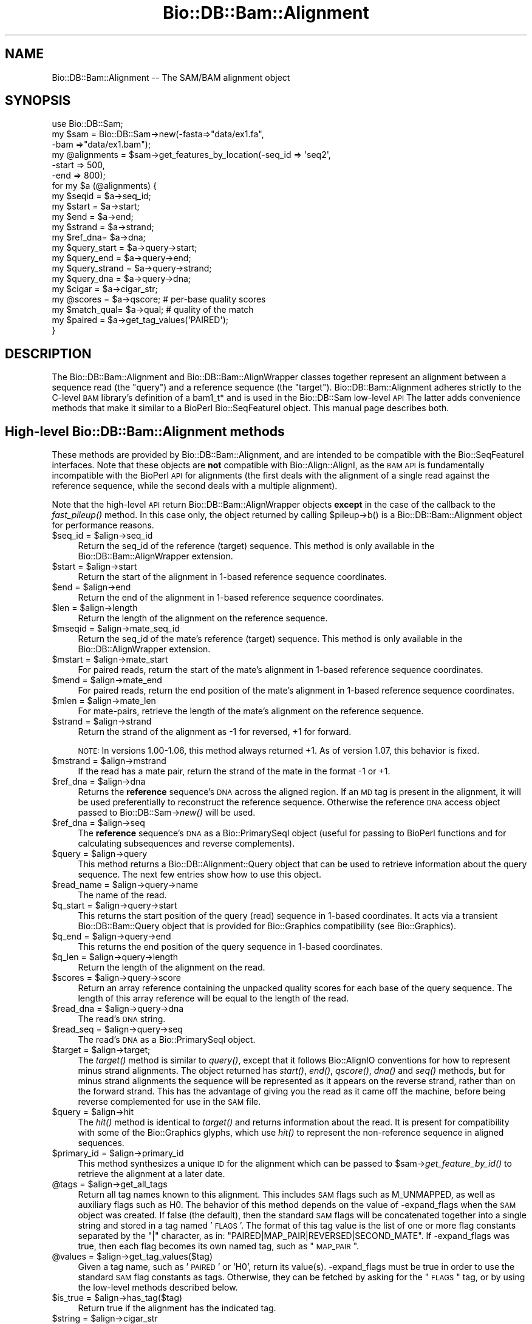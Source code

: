 .\" Automatically generated by Pod::Man 2.25 (Pod::Simple 3.16)
.\"
.\" Standard preamble:
.\" ========================================================================
.de Sp \" Vertical space (when we can't use .PP)
.if t .sp .5v
.if n .sp
..
.de Vb \" Begin verbatim text
.ft CW
.nf
.ne \\$1
..
.de Ve \" End verbatim text
.ft R
.fi
..
.\" Set up some character translations and predefined strings.  \*(-- will
.\" give an unbreakable dash, \*(PI will give pi, \*(L" will give a left
.\" double quote, and \*(R" will give a right double quote.  \*(C+ will
.\" give a nicer C++.  Capital omega is used to do unbreakable dashes and
.\" therefore won't be available.  \*(C` and \*(C' expand to `' in nroff,
.\" nothing in troff, for use with C<>.
.tr \(*W-
.ds C+ C\v'-.1v'\h'-1p'\s-2+\h'-1p'+\s0\v'.1v'\h'-1p'
.ie n \{\
.    ds -- \(*W-
.    ds PI pi
.    if (\n(.H=4u)&(1m=24u) .ds -- \(*W\h'-12u'\(*W\h'-12u'-\" diablo 10 pitch
.    if (\n(.H=4u)&(1m=20u) .ds -- \(*W\h'-12u'\(*W\h'-8u'-\"  diablo 12 pitch
.    ds L" ""
.    ds R" ""
.    ds C` ""
.    ds C' ""
'br\}
.el\{\
.    ds -- \|\(em\|
.    ds PI \(*p
.    ds L" ``
.    ds R" ''
'br\}
.\"
.\" Escape single quotes in literal strings from groff's Unicode transform.
.ie \n(.g .ds Aq \(aq
.el       .ds Aq '
.\"
.\" If the F register is turned on, we'll generate index entries on stderr for
.\" titles (.TH), headers (.SH), subsections (.SS), items (.Ip), and index
.\" entries marked with X<> in POD.  Of course, you'll have to process the
.\" output yourself in some meaningful fashion.
.ie \nF \{\
.    de IX
.    tm Index:\\$1\t\\n%\t"\\$2"
..
.    nr % 0
.    rr F
.\}
.el \{\
.    de IX
..
.\}
.\"
.\" Accent mark definitions (@(#)ms.acc 1.5 88/02/08 SMI; from UCB 4.2).
.\" Fear.  Run.  Save yourself.  No user-serviceable parts.
.    \" fudge factors for nroff and troff
.if n \{\
.    ds #H 0
.    ds #V .8m
.    ds #F .3m
.    ds #[ \f1
.    ds #] \fP
.\}
.if t \{\
.    ds #H ((1u-(\\\\n(.fu%2u))*.13m)
.    ds #V .6m
.    ds #F 0
.    ds #[ \&
.    ds #] \&
.\}
.    \" simple accents for nroff and troff
.if n \{\
.    ds ' \&
.    ds ` \&
.    ds ^ \&
.    ds , \&
.    ds ~ ~
.    ds /
.\}
.if t \{\
.    ds ' \\k:\h'-(\\n(.wu*8/10-\*(#H)'\'\h"|\\n:u"
.    ds ` \\k:\h'-(\\n(.wu*8/10-\*(#H)'\`\h'|\\n:u'
.    ds ^ \\k:\h'-(\\n(.wu*10/11-\*(#H)'^\h'|\\n:u'
.    ds , \\k:\h'-(\\n(.wu*8/10)',\h'|\\n:u'
.    ds ~ \\k:\h'-(\\n(.wu-\*(#H-.1m)'~\h'|\\n:u'
.    ds / \\k:\h'-(\\n(.wu*8/10-\*(#H)'\z\(sl\h'|\\n:u'
.\}
.    \" troff and (daisy-wheel) nroff accents
.ds : \\k:\h'-(\\n(.wu*8/10-\*(#H+.1m+\*(#F)'\v'-\*(#V'\z.\h'.2m+\*(#F'.\h'|\\n:u'\v'\*(#V'
.ds 8 \h'\*(#H'\(*b\h'-\*(#H'
.ds o \\k:\h'-(\\n(.wu+\w'\(de'u-\*(#H)/2u'\v'-.3n'\*(#[\z\(de\v'.3n'\h'|\\n:u'\*(#]
.ds d- \h'\*(#H'\(pd\h'-\w'~'u'\v'-.25m'\f2\(hy\fP\v'.25m'\h'-\*(#H'
.ds D- D\\k:\h'-\w'D'u'\v'-.11m'\z\(hy\v'.11m'\h'|\\n:u'
.ds th \*(#[\v'.3m'\s+1I\s-1\v'-.3m'\h'-(\w'I'u*2/3)'\s-1o\s+1\*(#]
.ds Th \*(#[\s+2I\s-2\h'-\w'I'u*3/5'\v'-.3m'o\v'.3m'\*(#]
.ds ae a\h'-(\w'a'u*4/10)'e
.ds Ae A\h'-(\w'A'u*4/10)'E
.    \" corrections for vroff
.if v .ds ~ \\k:\h'-(\\n(.wu*9/10-\*(#H)'\s-2\u~\d\s+2\h'|\\n:u'
.if v .ds ^ \\k:\h'-(\\n(.wu*10/11-\*(#H)'\v'-.4m'^\v'.4m'\h'|\\n:u'
.    \" for low resolution devices (crt and lpr)
.if \n(.H>23 .if \n(.V>19 \
\{\
.    ds : e
.    ds 8 ss
.    ds o a
.    ds d- d\h'-1'\(ga
.    ds D- D\h'-1'\(hy
.    ds th \o'bp'
.    ds Th \o'LP'
.    ds ae ae
.    ds Ae AE
.\}
.rm #[ #] #H #V #F C
.\" ========================================================================
.\"
.IX Title "Bio::DB::Bam::Alignment 3"
.TH Bio::DB::Bam::Alignment 3 "2014-03-12" "perl v5.14.2" "User Contributed Perl Documentation"
.\" For nroff, turn off justification.  Always turn off hyphenation; it makes
.\" way too many mistakes in technical documents.
.if n .ad l
.nh
.SH "NAME"
Bio::DB::Bam::Alignment \-\- The SAM/BAM alignment object
.SH "SYNOPSIS"
.IX Header "SYNOPSIS"
.Vb 1
\& use Bio::DB::Sam;
\&
\& my $sam = Bio::DB::Sam\->new(\-fasta=>"data/ex1.fa",
\&                             \-bam  =>"data/ex1.bam");
\&
\& my @alignments = $sam\->get_features_by_location(\-seq_id => \*(Aqseq2\*(Aq,
\&                                                 \-start  => 500,
\&                                                 \-end    => 800);
\& for my $a (@alignments) {
\&    my $seqid  = $a\->seq_id;
\&    my $start  = $a\->start;
\&    my $end    = $a\->end;
\&    my $strand = $a\->strand;
\&    my $ref_dna= $a\->dna;
\&
\&    my $query_start  = $a\->query\->start;
\&    my $query_end    = $a\->query\->end;
\&    my $query_strand = $a\->query\->strand;
\&    my $query_dna    = $a\->query\->dna;
\&   
\&    my $cigar     = $a\->cigar_str;
\&    my @scores    = $a\->qscore;     # per\-base quality scores
\&    my $match_qual= $a\->qual;       # quality of the match
\&
\&    my $paired = $a\->get_tag_values(\*(AqPAIRED\*(Aq);
\& }
.Ve
.SH "DESCRIPTION"
.IX Header "DESCRIPTION"
The Bio::DB::Bam::Alignment and Bio::DB::Bam::AlignWrapper classes
together represent an alignment between a sequence read (the \*(L"query\*(R")
and a reference sequence (the \*(L"target\*(R"). Bio::DB::Bam::Alignment
adheres strictly to the C\-level \s-1BAM\s0 library's definition of a bam1_t*
and is used in the Bio::DB::Sam low-level \s-1API\s0 The latter adds
convenience methods that make it similar to a BioPerl Bio::SeqFeatureI
object. This manual page describes both.
.SH "High-level Bio::DB::Bam::Alignment methods"
.IX Header "High-level Bio::DB::Bam::Alignment methods"
These methods are provided by Bio::DB::Bam::Alignment, and are
intended to be compatible with the Bio::SeqFeatureI interfaces. Note
that these objects are \fBnot\fR compatible with Bio::Align::AlignI, as
the \s-1BAM\s0 \s-1API\s0 is fundamentally incompatible with the BioPerl \s-1API\s0 for
alignments (the first deals with the alignment of a single read
against the reference sequence, while the second deals with a multiple
alignment).
.PP
Note that the high-level \s-1API\s0 return Bio::DB::Bam::AlignWrapper objects
\&\fBexcept\fR in the case of the callback to the \fIfast_pileup()\fR method. In
this case only, the object returned by calling \f(CW$pileup\fR\->b() is a
Bio::DB::Bam::Alignment object for performance reasons.
.ie n .IP "$seq_id = $align\->seq_id" 4
.el .IP "\f(CW$seq_id\fR = \f(CW$align\fR\->seq_id" 4
.IX Item "$seq_id = $align->seq_id"
Return the seq_id of the reference (target) sequence. This method is only
available in the Bio::DB::Bam::AlignWrapper extension.
.ie n .IP "$start = $align\->start" 4
.el .IP "\f(CW$start\fR = \f(CW$align\fR\->start" 4
.IX Item "$start = $align->start"
Return the start of the alignment in 1\-based reference sequence
coordinates.
.ie n .IP "$end = $align\->end" 4
.el .IP "\f(CW$end\fR = \f(CW$align\fR\->end" 4
.IX Item "$end = $align->end"
Return the end of the alignment in 1\-based reference sequence
coordinates.
.ie n .IP "$len = $align\->length" 4
.el .IP "\f(CW$len\fR = \f(CW$align\fR\->length" 4
.IX Item "$len = $align->length"
Return the length of the alignment on the reference sequence.
.ie n .IP "$mseqid = $align\->mate_seq_id" 4
.el .IP "\f(CW$mseqid\fR = \f(CW$align\fR\->mate_seq_id" 4
.IX Item "$mseqid = $align->mate_seq_id"
Return the seq_id of the mate's reference (target) sequence. This method
is only available in the Bio::DB::AlignWrapper extension.
.ie n .IP "$mstart = $align\->mate_start" 4
.el .IP "\f(CW$mstart\fR = \f(CW$align\fR\->mate_start" 4
.IX Item "$mstart = $align->mate_start"
For paired reads, return the start of the mate's alignment in
1\-based reference sequence coordinates.
.ie n .IP "$mend = $align\->mate_end" 4
.el .IP "\f(CW$mend\fR = \f(CW$align\fR\->mate_end" 4
.IX Item "$mend = $align->mate_end"
For paired reads, return the end position of the mate's alignment in
1\-based reference sequence coordinates.
.ie n .IP "$mlen = $align\->mate_len" 4
.el .IP "\f(CW$mlen\fR = \f(CW$align\fR\->mate_len" 4
.IX Item "$mlen = $align->mate_len"
For mate-pairs, retrieve the length of the mate's alignment on the
reference sequence.
.ie n .IP "$strand = $align\->strand" 4
.el .IP "\f(CW$strand\fR = \f(CW$align\fR\->strand" 4
.IX Item "$strand = $align->strand"
Return the strand of the alignment as \-1 for reversed, +1 for
forward.
.Sp
\&\s-1NOTE:\s0 In versions 1.00\-1.06, this method always returned +1. As of
version 1.07, this behavior is fixed.
.ie n .IP "$mstrand = $align\->mstrand" 4
.el .IP "\f(CW$mstrand\fR = \f(CW$align\fR\->mstrand" 4
.IX Item "$mstrand = $align->mstrand"
If the read has a mate pair, return the strand of the mate in the
format \-1 or +1.
.ie n .IP "$ref_dna        = $align\->dna" 4
.el .IP "\f(CW$ref_dna\fR        = \f(CW$align\fR\->dna" 4
.IX Item "$ref_dna        = $align->dna"
Returns the \fBreference\fR sequence's \s-1DNA\s0 across the aligned region. If
an \s-1MD\s0 tag is present in the alignment, it will be used preferentially
to reconstruct the reference sequence. Otherwise the reference \s-1DNA\s0
access object passed to Bio::DB::Sam\->\fInew()\fR will be used.
.ie n .IP "$ref_dna        = $align\->seq" 4
.el .IP "\f(CW$ref_dna\fR        = \f(CW$align\fR\->seq" 4
.IX Item "$ref_dna        = $align->seq"
The \fBreference\fR sequence's \s-1DNA\s0 as a Bio::PrimarySeqI object (useful
for passing to BioPerl functions and for calculating subsequences and
reverse complements).
.ie n .IP "$query = $align\->query" 4
.el .IP "\f(CW$query\fR = \f(CW$align\fR\->query" 4
.IX Item "$query = $align->query"
This method returns a Bio::DB::Alignment::Query object that can be
used to retrieve information about the query sequence. The next few
entries show how to use this object.
.ie n .IP "$read_name = $align\->query\->name" 4
.el .IP "\f(CW$read_name\fR = \f(CW$align\fR\->query\->name" 4
.IX Item "$read_name = $align->query->name"
The name of the read.
.ie n .IP "$q_start   = $align\->query\->start" 4
.el .IP "\f(CW$q_start\fR   = \f(CW$align\fR\->query\->start" 4
.IX Item "$q_start   = $align->query->start"
This returns the start position of the query (read) sequence in
1\-based coordinates. It acts via a transient Bio::DB::Bam::Query
object that is provided for Bio::Graphics compatibility (see
Bio::Graphics).
.ie n .IP "$q_end     = $align\->query\->end" 4
.el .IP "\f(CW$q_end\fR     = \f(CW$align\fR\->query\->end" 4
.IX Item "$q_end     = $align->query->end"
This returns the end position of the query sequence in 1\-based
coordinates.
.ie n .IP "$q_len     = $align\->query\->length" 4
.el .IP "\f(CW$q_len\fR     = \f(CW$align\fR\->query\->length" 4
.IX Item "$q_len     = $align->query->length"
Return the length of the alignment on the read.
.ie n .IP "$scores = $align\->query\->score" 4
.el .IP "\f(CW$scores\fR = \f(CW$align\fR\->query\->score" 4
.IX Item "$scores = $align->query->score"
Return an array reference containing the unpacked quality scores for
each base of the query sequence. The length of this array reference
will be equal to the length of the read.
.ie n .IP "$read_dna = $align\->query\->dna" 4
.el .IP "\f(CW$read_dna\fR = \f(CW$align\fR\->query\->dna" 4
.IX Item "$read_dna = $align->query->dna"
The read's \s-1DNA\s0 string.
.ie n .IP "$read_seq = $align\->query\->seq" 4
.el .IP "\f(CW$read_seq\fR = \f(CW$align\fR\->query\->seq" 4
.IX Item "$read_seq = $align->query->seq"
The read's \s-1DNA\s0 as a Bio::PrimarySeqI object.
.ie n .IP "$target  = $align\->target;" 4
.el .IP "\f(CW$target\fR  = \f(CW$align\fR\->target;" 4
.IX Item "$target  = $align->target;"
The \fItarget()\fR method is similar to \fIquery()\fR, except that it follows
Bio::AlignIO conventions for how to represent minus strand
alignments. The object returned has \fIstart()\fR, \fIend()\fR, \fIqscore()\fR, \fIdna()\fR
and \fIseq()\fR methods, but for minus strand alignments the sequence will
be represented as it appears on the reverse strand, rather than on the
forward strand. This has the advantage of giving you the read as it
came off the machine, before being reverse complemented for use in the
\&\s-1SAM\s0 file.
.ie n .IP "$query   = $align\->hit" 4
.el .IP "\f(CW$query\fR   = \f(CW$align\fR\->hit" 4
.IX Item "$query   = $align->hit"
The \fIhit()\fR method is identical to \fItarget()\fR and returns information
about the read. It is present for compatibility with some of the
Bio::Graphics glyphs, which use \fIhit()\fR to represent the non-reference
sequence in aligned sequences.
.ie n .IP "$primary_id = $align\->primary_id" 4
.el .IP "\f(CW$primary_id\fR = \f(CW$align\fR\->primary_id" 4
.IX Item "$primary_id = $align->primary_id"
This method synthesizes a unique \s-1ID\s0 for the alignment which can be
passed to \f(CW$sam\fR\->\fIget_feature_by_id()\fR to retrieve the alignment at a
later date.
.ie n .IP "@tags = $align\->get_all_tags" 4
.el .IP "\f(CW@tags\fR = \f(CW$align\fR\->get_all_tags" 4
.IX Item "@tags = $align->get_all_tags"
Return all tag names known to this alignment. This includes \s-1SAM\s0 flags
such as M_UNMAPPED, as well as auxiliary flags such as H0. The
behavior of this method depends on the value of \-expand_flags when the
\&\s-1SAM\s0 object was created. If false (the default), then the standard \s-1SAM\s0
flags will be concatenated together into a single string and stored in
a tag named '\s-1FLAGS\s0'. The format of this tag value is the list of one
or more flag constants separated by the \*(L"|\*(R" character, as in:
\&\*(L"PAIRED|MAP_PAIR|REVERSED|SECOND_MATE\*(R". If \-expand_flags was true,
then each flag becomes its own named tag, such as \*(L"\s-1MAP_PAIR\s0\*(R".
.ie n .IP "@values = $align\->get_tag_values($tag)" 4
.el .IP "\f(CW@values\fR = \f(CW$align\fR\->get_tag_values($tag)" 4
.IX Item "@values = $align->get_tag_values($tag)"
Given a tag name, such as '\s-1PAIRED\s0' or 'H0', return its
value(s). \-expand_flags must be true in order to use the standard \s-1SAM\s0
flag constants as tags. Otherwise, they can be fetched by asking for
the \*(L"\s-1FLAGS\s0\*(R" tag, or by using the low-level methods described below.
.ie n .IP "$is_true = $align\->has_tag($tag)" 4
.el .IP "\f(CW$is_true\fR = \f(CW$align\fR\->has_tag($tag)" 4
.IX Item "$is_true = $align->has_tag($tag)"
Return true if the alignment has the indicated tag.
.ie n .IP "$string = $align\->cigar_str" 4
.el .IP "\f(CW$string\fR = \f(CW$align\fR\->cigar_str" 4
.IX Item "$string = $align->cigar_str"
Return the \s-1CIGAR\s0 string for this alignment in conventional human
readable format (e.g. \*(L"M34D1M1\*(R").
.ie n .IP "$arrayref = $align\->cigar_array" 4
.el .IP "\f(CW$arrayref\fR = \f(CW$align\fR\->cigar_array" 4
.IX Item "$arrayref = $align->cigar_array"
Return a reference to an array representing the \s-1CIGAR\s0 string. This is
an array of arrays, in which each subarray consists of a \s-1CIGAR\s0
operation and a count. Example:
.Sp
.Vb 1
\& [ [\*(AqM\*(Aq,34], [\*(AqD\*(Aq,1], [\*(AqM1\*(Aq,1] ]
.Ve
.ie n .IP "($ref,$matches,$query) = $align\->padded_alignment" 4
.el .IP "($ref,$matches,$query) = \f(CW$align\fR\->padded_alignment" 4
.IX Item "($ref,$matches,$query) = $align->padded_alignment"
Return three strings that show the alignment between the reference
sequence (the target) and the query. It will look like this:
.Sp
.Vb 3
\& $ref     AGTGCCTTTGTTCA\-\-\-\-\-ACCCCCTTGCAACAACC
\& $matches ||||||||||||||     |||||||||||||||||
\& $query   AGTGCCTTTGTTCACATAGACCCCCTTGCAACAACC
.Ve
.ie n .IP "$str = $align\->aux" 4
.el .IP "\f(CW$str\fR = \f(CW$align\fR\->aux" 4
.IX Item "$str = $align->aux"
Returns the text version of the \s-1SAM\s0 tags, e.g. 
\&\*(L"\s-1XT:A:M\s0 NM:i:2 SM:i:37 AM:i:37 XM:i:1 XO:i:1 XG:i:1 MD:Z:6^C0A47\*(R"
.ie n .IP "$str = $align\->tam_line" 4
.el .IP "\f(CW$str\fR = \f(CW$align\fR\->tam_line" 4
.IX Item "$str = $align->tam_line"
Returns the \s-1TAM\s0 (text) representation of the alignment (available in
the high-level \*(L"AlignWrapper\*(R" interface only).
.ie n .IP "$tag = $align\->primary_tag" 4
.el .IP "\f(CW$tag\fR = \f(CW$align\fR\->primary_tag" 4
.IX Item "$tag = $align->primary_tag"
This is provided for Bio::SeqFeatureI compatibility. Return the string
\&\*(L"match\*(R".
.ie n .IP "$tag = $align\->source_tag" 4
.el .IP "\f(CW$tag\fR = \f(CW$align\fR\->source_tag" 4
.IX Item "$tag = $align->source_tag"
This is provided for Bio::SeqFeatureI compatibility. Return the string
\&\*(L"sam/bam\*(R".
.ie n .IP "@parts = $align\->get_SeqFeatures" 4
.el .IP "\f(CW@parts\fR = \f(CW$align\fR\->get_SeqFeatures" 4
.IX Item "@parts = $align->get_SeqFeatures"
Return subfeatures of this alignment. If you have fetched a
\&\*(L"read_pair\*(R" feature, this will be the two mate pair objects (both of
type Bio::DB::Bam::AlignWrapper). If you have \-split_splices set to
true in the Bio::DB::Sam database, calling \fIget_SeqFeatures()\fR will
return the components of split alignments. See
\&\*(L"Bio::DB::Sam Constructor and basic accessors\*(R" in Bio::DB::Sam for an
example of how to use this.
.SH "Low-level Bio::DB::Bam::Alignment methods"
.IX Header "Low-level Bio::DB::Bam::Alignment methods"
These methods are available to objects of type Bio::DB::Bam::Alignment
as well as Bio::DB::Bam::AlignWrapper and closely mirror the native C
\&\s-1API\s0.
.ie n .IP "$align = Bio::DB::Bam::Alignment\->new" 4
.el .IP "\f(CW$align\fR = Bio::DB::Bam::Alignment\->new" 4
.IX Item "$align = Bio::DB::Bam::Alignment->new"
Create a new, empty alignment object. This is usually only needed when
iterating through a \s-1TAM\s0 file using Bio::DB::Tam\->\fIread1()\fR.
.ie n .IP "$tid = $align\->tid( [$new_tid] )" 4
.el .IP "\f(CW$tid\fR = \f(CW$align\fR\->tid( [$new_tid] )" 4
.IX Item "$tid = $align->tid( [$new_tid] )"
Return the target \s-1ID\s0 of the alignment. Optionally you may change the
tid by providing it as an argument (currently this is the only field
that you can change; the functionality was implemented as a proof of
principle).
.ie n .IP "$read_name = $align\->qname" 4
.el .IP "\f(CW$read_name\fR = \f(CW$align\fR\->qname" 4
.IX Item "$read_name = $align->qname"
Returns the name of the read.
.ie n .IP "$pos = $align\->pos" 4
.el .IP "\f(CW$pos\fR = \f(CW$align\fR\->pos" 4
.IX Item "$pos = $align->pos"
0\-based leftmost coordinate of the aligned sequence on the reference
sequence.
.ie n .IP "$end = $align\->calend" 4
.el .IP "\f(CW$end\fR = \f(CW$align\fR\->calend" 4
.IX Item "$end = $align->calend"
The 0\-based rightmost coordinate of the aligned sequence on the
reference sequence after taking alignment gaps into account.
.ie n .IP "$len = $align\->cigar2qlen" 4
.el .IP "\f(CW$len\fR = \f(CW$align\fR\->cigar2qlen" 4
.IX Item "$len = $align->cigar2qlen"
The length of the query sequence calculated from the \s-1CIGAR\s0 string.
.ie n .IP "$quality = $align\->qual" 4
.el .IP "\f(CW$quality\fR = \f(CW$align\fR\->qual" 4
.IX Item "$quality = $align->qual"
The quality score for the alignment as a whole.
.ie n .IP "$flag = $align\->flag" 4
.el .IP "\f(CW$flag\fR = \f(CW$align\fR\->flag" 4
.IX Item "$flag = $align->flag"
The bitwise flag field (see the \s-1SAM\s0 documentation).
.ie n .IP "$mtid = $align\->mtid" 4
.el .IP "\f(CW$mtid\fR = \f(CW$align\fR\->mtid" 4
.IX Item "$mtid = $align->mtid"
For paired reads, the target \s-1ID\s0 of the mate's alignemnt.
.ie n .IP "$mpos = $align\->mpos" 4
.el .IP "\f(CW$mpos\fR = \f(CW$align\fR\->mpos" 4
.IX Item "$mpos = $align->mpos"
For paired reads, the 0\-based leftmost coordinate of the mate's
alignment on the reference sequence.
.ie n .IP "$n_cigar = $align\->n_cigar" 4
.el .IP "\f(CW$n_cigar\fR = \f(CW$align\fR\->n_cigar" 4
.IX Item "$n_cigar = $align->n_cigar"
Number of \s-1CIGAR\s0 operations in this alignment.
.ie n .IP "$length = $align\->l_qseq" 4
.el .IP "\f(CW$length\fR = \f(CW$align\fR\->l_qseq" 4
.IX Item "$length = $align->l_qseq"
The length of the query sequence (the read).
.ie n .IP "$dna = $align\->qseq" 4
.el .IP "\f(CW$dna\fR = \f(CW$align\fR\->qseq" 4
.IX Item "$dna = $align->qseq"
The actual \s-1DNA\s0 sequence of the query. As in the \s-1SAM\s0 file, reads that
are aligned to the minus strand of the reference are returned in
reverse complemented form.
.ie n .IP "$score_str = $align\->_qscore" 4
.el .IP "\f(CW$score_str\fR = \f(CW$align\fR\->_qscore" 4
.IX Item "$score_str = $align->_qscore"
A packed binary string containing the quality scores for each base of
the read. It will be the same length as the \s-1DNA\s0. You may unpack it
using unpack('C*',$score_str), or use the high-level \fIqscore()\fR method.
.ie n .IP "$score_arry = $align\->qscore" 4
.el .IP "\f(CW$score_arry\fR = \f(CW$align\fR\->qscore" 4
.IX Item "$score_arry = $align->qscore"
.PD 0
.ie n .IP "@score_arry = $align\->qscore" 4
.el .IP "\f(CW@score_arry\fR = \f(CW$align\fR\->qscore" 4
.IX Item "@score_arry = $align->qscore"
.PD
In a scalar context return an array reference containing the unpacked
quality scores for each base of the query sequence. In a list context
return a list of the scores. This array is in the same orientation as
the reference sequence.
.ie n .IP "$length = $align\->isize" 4
.el .IP "\f(CW$length\fR = \f(CW$align\fR\->isize" 4
.IX Item "$length = $align->isize"
The calculated insert size for mapped paired reads.
.ie n .IP "$length = $align\->l_aux" 4
.el .IP "\f(CW$length\fR = \f(CW$align\fR\->l_aux" 4
.IX Item "$length = $align->l_aux"
The length of the align \*(L"auxiliary\*(R" data.
.ie n .IP "$value = $align\->aux_get(""tag"")" 4
.el .IP "\f(CW$value\fR = \f(CW$align\fR\->aux_get(``tag'')" 4
.IX Item "$value = $align->aux_get(tag)"
Given an auxiliary tag, such as \*(L"H0\*(R", return its value.
.ie n .IP "@keys  = $align\->aux_keys" 4
.el .IP "\f(CW@keys\fR  = \f(CW$align\fR\->aux_keys" 4
.IX Item "@keys  = $align->aux_keys"
Return the list of auxiliary tags known to this alignment.
.ie n .IP "$data = $align\->data" 4
.el .IP "\f(CW$data\fR = \f(CW$align\fR\->data" 4
.IX Item "$data = $align->data"
Return a packed string containing the alignment data (sequence,
quality scores and cigar string).
.ie n .IP "$length = $align\->data_len" 4
.el .IP "\f(CW$length\fR = \f(CW$align\fR\->data_len" 4
.IX Item "$length = $align->data_len"
Return the current length of the alignment data.
.ie n .IP "$length = $align\->m_data" 4
.el .IP "\f(CW$length\fR = \f(CW$align\fR\->m_data" 4
.IX Item "$length = $align->m_data"
Return the maximum length of the alignment data.
.ie n .IP "$is_paired = $align\->paired" 4
.el .IP "\f(CW$is_paired\fR = \f(CW$align\fR\->paired" 4
.IX Item "$is_paired = $align->paired"
Return true if the aligned read is part of a mate/read pair
(regardless of whether the mate mapped).
.ie n .IP "$is_proper = $align\->proper_pair" 4
.el .IP "\f(CW$is_proper\fR = \f(CW$align\fR\->proper_pair" 4
.IX Item "$is_proper = $align->proper_pair"
Return true if the aligned read is part of a mate/read pair and both
partners mapped to the reference sequence.
.ie n .IP "$is_unmapped = $align\->unmapped" 4
.el .IP "\f(CW$is_unmapped\fR = \f(CW$align\fR\->unmapped" 4
.IX Item "$is_unmapped = $align->unmapped"
Return true if the read failed to align.
.ie n .IP "$mate_is_unmapped = $align\->munmapped" 4
.el .IP "\f(CW$mate_is_unmapped\fR = \f(CW$align\fR\->munmapped" 4
.IX Item "$mate_is_unmapped = $align->munmapped"
Return true if the read's mate failed to align.
.ie n .IP "$reversed = $align\->reversed" 4
.el .IP "\f(CW$reversed\fR = \f(CW$align\fR\->reversed" 4
.IX Item "$reversed = $align->reversed"
Return true if the aligned read was reverse complemented prior to
aligning.
.ie n .IP "$mate_reversed = $align\->mreversed" 4
.el .IP "\f(CW$mate_reversed\fR = \f(CW$align\fR\->mreversed" 4
.IX Item "$mate_reversed = $align->mreversed"
Return true if the aligned read's mate was reverse complemented prior
to aligning.
.ie n .IP "$isize = $align\->isize" 4
.el .IP "\f(CW$isize\fR = \f(CW$align\fR\->isize" 4
.IX Item "$isize = $align->isize"
For mate-pairs, return the computed insert size.
.ie n .IP "$arrayref = $align\->cigar" 4
.el .IP "\f(CW$arrayref\fR = \f(CW$align\fR\->cigar" 4
.IX Item "$arrayref = $align->cigar"
This returns the \s-1CIGAR\s0 data in its native \s-1BAM\s0 format. You will receive
an arrayref in which each operation and count are packed together into
an 8\-bit structure. To decode each element you must use the following
operations:
.Sp
.Vb 4
\& use Bio::DB::Sam::Constants;
\& my $c   = $align\->cigar;
\& my $op  = $c\->[0] & BAM_CIGAR_MASK;
\& my $len = $c\->[0] >> BAM_CIGAR_SHIFT;
.Ve
.SH "SEE ALSO"
.IX Header "SEE ALSO"
Bio::Perl, Bio::DB::Sam, Bio::DB::Bam::Constants
.SH "AUTHOR"
.IX Header "AUTHOR"
Lincoln Stein <lincoln.stein@oicr.on.ca>.
<lincoln.stein@bmail.com>
.PP
Copyright (c) 2009 Ontario Institute for Cancer Research.
.PP
This package and its accompanying libraries is free software; you can
redistribute it and/or modify it under the terms of the \s-1GPL\s0 (either
version 1, or at your option, any later version) or the Artistic
License 2.0.  Refer to \s-1LICENSE\s0 for the full license text. In addition,
please see \s-1DISCLAIMER\s0.txt for disclaimers of warranty.
